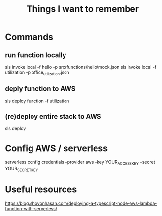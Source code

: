 #+TITLE: Things I want to remember

* Commands

** run function locally
 sls invoke local -f hello -p src/functions/hello/mock.json
sls invoke local -f utilization -p office_utilization.json

** deply function to AWS
 sls deploy function -f utilization

** (re)deploy entire stack to AWS
 sls deploy


* Config AWS / serverless
serverless config credentials --provider aws --key YOUR_ACCESS_KEY --secret YOUR_SECRET_KEY

* Useful resources
https://blog.shovonhasan.com/deploying-a-typescript-node-aws-lambda-function-with-serverless/
